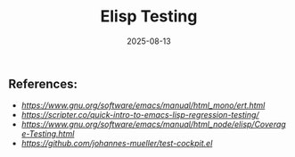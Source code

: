 # -*- lexical-binding: t -*-
#+title: Elisp Testing
#+date: 2025-08-13

** References:

- [[ERT][https://www.gnu.org/software/emacs/manual/html_mono/ert.html]]
- [[Elisp Testing Quickstart][https://scripter.co/quick-intro-to-emacs-lisp-regression-testing/]]
- [[coverate-testing][https://www.gnu.org/software/emacs/manual/html_node/elisp/Coverage-Testing.html]]
- [[test-cockpit][https://github.com/johannes-mueller/test-cockpit.el]]
